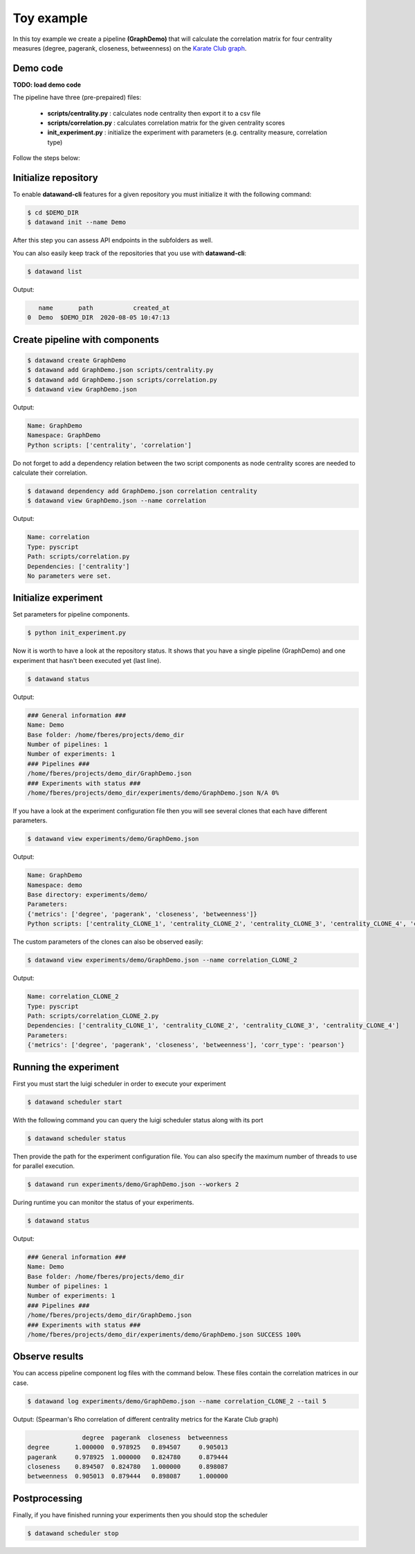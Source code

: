 Toy example
===========

In this toy example we create a pipeline **(GraphDemo)** that will calculate the correlation matrix for four centrality measures (degree, pagerank, closeness, betweenness) on the `Karate Club graph <https://networkx.github.io/documentation/stable/auto_examples/graph/plot_karate_club.html>`_.

Demo code
---------

**TODO: load demo code**

The pipeline have three (pre-prepaired) files:

   - **scripts/centrality.py** : calculates node centrality then export it to a csv file
   - **scripts/correlation.py** : calculates correlation matrix for the given centrality scores
   - **init_experiment.py** : initialize the experiment with parameters (e.g. centrality measure, correlation type)

Follow the steps below:

Initialize repository
---------------------

To enable **datawand-cli** features for a given repository you must initialize it with the following command:

.. code-block:: bash

   $ cd $DEMO_DIR
   $ datawand init --name Demo

After this step you can assess API endpoints in the subfolders as well.

You can also easily keep track of the repositories that you use with **datawand-cli**:

.. code-block:: bash

   $ datawand list

Output:

.. code-block:: bash

      name       path           created_at
   0  Demo  $DEMO_DIR  2020-08-05 10:47:13

Create pipeline with components
-------------------------------

.. code-block:: bash

   $ datawand create GraphDemo
   $ datawand add GraphDemo.json scripts/centrality.py
   $ datawand add GraphDemo.json scripts/correlation.py
   $ datawand view GraphDemo.json

Output:

.. code-block:: bash

   Name: GraphDemo
   Namespace: GraphDemo
   Python scripts: ['centrality', 'correlation']

Do not forget to add a dependency relation between the two script components as node centrality scores are needed to calculate their correlation.

.. code-block:: bash

   $ datawand dependency add GraphDemo.json correlation centrality
   $ datawand view GraphDemo.json --name correlation

Output:

.. code-block:: bash

   Name: correlation
   Type: pyscript
   Path: scripts/correlation.py
   Dependencies: ['centrality']
   No parameters were set.

Initialize experiment
---------------------

Set parameters for pipeline components.

.. code-block:: bash

   $ python init_experiment.py

Now it is worth to have a look at the repository status. It shows that you have a single pipeline (GraphDemo) and one experiment that hasn't been executed yet (last line).

.. code-block:: bash

   $ datawand status

Output:

.. code-block:: bash

   ### General information ###
   Name: Demo
   Base folder: /home/fberes/projects/demo_dir
   Number of pipelines: 1
   Number of experiments: 1
   ### Pipelines ###
   /home/fberes/projects/demo_dir/GraphDemo.json
   ### Experiments with status ###
   /home/fberes/projects/demo_dir/experiments/demo/GraphDemo.json N/A 0%

If you have a look at the experiment configuration file then you will see several clones that each have different parameters.

.. code-block:: bash

   $ datawand view experiments/demo/GraphDemo.json

Output:

.. code-block:: bash

   Name: GraphDemo
   Namespace: demo
   Base directory: experiments/demo/
   Parameters:
   {'metrics': ['degree', 'pagerank', 'closeness', 'betweenness']}
   Python scripts: ['centrality_CLONE_1', 'centrality_CLONE_2', 'centrality_CLONE_3', 'centrality_CLONE_4', 'correlation_CLONE_1', 'correlation_CLONE_2']

The custom parameters of the clones can also be observed easily:

.. code-block:: bash

   $ datawand view experiments/demo/GraphDemo.json --name correlation_CLONE_2

Output:

.. code-block:: bash

   Name: correlation_CLONE_2
   Type: pyscript
   Path: scripts/correlation_CLONE_2.py
   Dependencies: ['centrality_CLONE_1', 'centrality_CLONE_2', 'centrality_CLONE_3', 'centrality_CLONE_4']
   Parameters:
   {'metrics': ['degree', 'pagerank', 'closeness', 'betweenness'], 'corr_type': 'pearson'}

Running the experiment
----------------------

First you must start the luigi scheduler in order to execute your experiment

.. code-block:: bash

   $ datawand scheduler start

With the following command you can query the luigi scheduler status along with its port

.. code-block:: bash

   $ datawand scheduler status


Then provide the path for the experiment configuration file. You can also specify the maximum number of threads to use for parallel execution.


.. code-block:: bash

   $ datawand run experiments/demo/GraphDemo.json --workers 2

During runtime you can monitor the status of your experiments.

.. code-block:: bash

   $ datawand status

Output:

.. code-block:: bash

   ### General information ###
   Name: Demo
   Base folder: /home/fberes/projects/demo_dir
   Number of pipelines: 1
   Number of experiments: 1
   ### Pipelines ###
   /home/fberes/projects/demo_dir/GraphDemo.json
   ### Experiments with status ###
   /home/fberes/projects/demo_dir/experiments/demo/GraphDemo.json SUCCESS 100%

Observe results
---------------

You can access pipeline component log files with the command below. These files contain the correlation matrices in our case.

.. code-block:: bash

   $ datawand log experiments/demo/GraphDemo.json --name correlation_CLONE_2 --tail 5

Output: (Spearman's Rho correlation of different centrality metrics for the Karate Club graph)

.. code-block:: bash

                  degree  pagerank  closeness  betweenness
   degree       1.000000  0.978925   0.894507     0.905013
   pagerank     0.978925  1.000000   0.824780     0.879444
   closeness    0.894507  0.824780   1.000000     0.898087
   betweenness  0.905013  0.879444   0.898087     1.000000


Postprocessing
--------------

Finally, if you have finished running your experiments then you should stop the scheduler

.. code-block:: bash

   $ datawand scheduler stop



